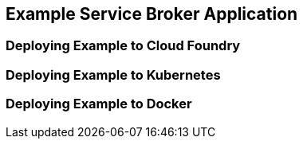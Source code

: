 [[example-service-broker-deployment]]
== Example Service Broker Application
=== Deploying Example to Cloud Foundry
=== Deploying Example to Kubernetes
=== Deploying Example to Docker